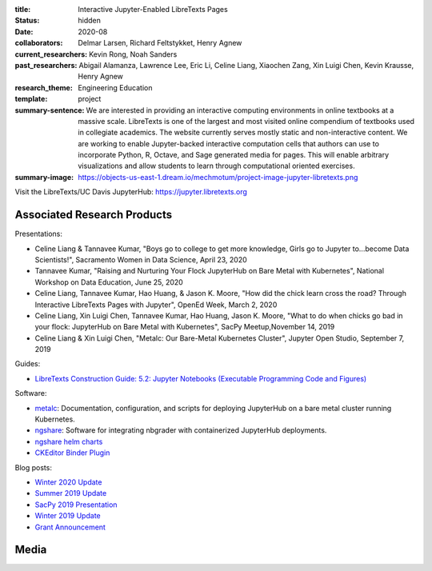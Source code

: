 :title: Interactive Jupyter-Enabled LibreTexts Pages
:status: hidden
:date: 2020-08
:collaborators: Delmar Larsen, Richard Feltstykket, Henry Agnew
:current_researchers: Kevin Rong, Noah Sanders
:past_researchers: Abigail Alamanza, Lawrence Lee, Eric Li, Celine Liang,
                   Xiaochen Zang, Xin Luigi Chen, Kevin Krausse, Henry Agnew
:research_theme: Engineering Education
:template: project
:summary-sentence: We are interested in providing an interactive computing
                   environments in online textbooks at a massive scale.
                   LibreTexts is one of the largest and most visited online
                   compendium of textbooks used in collegiate academics. The
                   website currently serves mostly static and non-interactive
                   content. We are working to enable Jupyter-backed interactive
                   computation cells that authors can use to incorporate
                   Python, R, Octave, and Sage generated media for pages. This
                   will enable arbitrary visualizations and allow students to
                   learn through computational oriented exercises.
:summary-image: https://objects-us-east-1.dream.io/mechmotum/project-image-jupyter-libretexts.png

Visit the LibreTexts/UC Davis JupyterHub: https://jupyter.libretexts.org

Associated Research Products
============================

Presentations:

- Celine Liang & Tannavee Kumar, "Boys go to college to get more knowledge,
  Girls go to Jupyter to...become Data Scientists!", Sacramento Women in Data
  Science, April 23, 2020
- Tannavee Kumar, "Raising and Nurturing Your Flock JupyterHub on Bare Metal
  with Kubernetes", National Workshop on Data Education, June 25, 2020
- Celine Liang, Tannavee Kumar, Hao Huang, & Jason K. Moore, "How did the chick
  learn cross the road? Through Interactive LibreTexts Pages with Jupyter",
  OpenEd Week, March 2, 2020
- Celine Liang, Xin Luigi Chen, Tannavee Kumar, Hao Huang, Jason
  K. Moore, "What to do when chicks go bad in your flock: JupyterHub on Bare
  Metal with Kubernetes", SacPy Meetup,November 14, 2019
- Celine Liang & Xin Luigi Chen, "Metalc: Our Bare-Metal Kubernetes Cluster",
  Jupyter Open Studio, September 7, 2019

Guides:

- `LibreTexts Construction Guide: 5.2: Jupyter Notebooks (Executable Programming Code and Figures) <https://chem.libretexts.org/Courses/Remixer_University/LibreTexts_Construction_Guide/05%3A_Interactive_Elements/5.02%3A_Jupyter_Notebooks_(Executable_Programming_Code_and_Figures)>`_

Software:

- `metalc <https://github.com/LibreTexts/metalc>`_: Documentation,
  configuration, and scripts for deploying JupyterHub on a bare metal cluster
  running Kubernetes.
- `ngshare <https://github.com/LibreTexts/ngshare>`_: Software for integrating
  nbgrader with containerized JupyterHub deployments.
- `ngshare helm charts <https://github.com/LibreTexts/ngshare-helm-repo>`_
- `CKEditor Binder Plugin <https://github.com/LibreTexts/ckeditor-binder-plugin>`_

Blog posts:

- `Winter 2020 Update <{filename}/jupyter-winter-2020.rst>`_
- `Summer 2019 Update <{filename}/jupyter-summer-2019.rst>`_
- `SacPy 2019 Presentation <{filename}/sacypy-2019.rst>`_
- `Winter 2019 Update <{filename}/jupyter-winter-2019.rst>`_
- `Grant Announcement <{filename}/libretexts-grant.rst>`_

Media
=====

.. raw:: html

   <iframe
   src="https://docs.google.com/presentation/d/e/2PACX-1vQ3Iog6fuxYjoPMgdVSfo2fHs7e86STzD7azbmhnlkM5a2QD8pPTtpI2j3EZDSckb49Pfn0-pQx36Tu/embed?start=false&loop=false&delayms=3000"
   frameborder="0" width="960" height="569" allowfullscreen="true"
   mozallowfullscreen="true" webkitallowfullscreen="true"></iframe>
   <br>
   Jupyter Open Studio Lightning Talk
   <br>

.. raw:: html

   <iframe
   src="https://docs.google.com/presentation/d/e/2PACX-1vQpprGVUh86uBUcpdQO-BD9-HQc0zit0vhf2O3z8Izs4aeYKcb8FxSX8gc43CeVM0-x_5JhIj03vRM0/embed?start=false&loop=false&delayms=3000"
   frameborder="0" width="960" height="569" allowfullscreen="true"
   mozallowfullscreen="true" webkitallowfullscreen="true"></iframe>
   <br>
   SacPy 2019 Talk
   <br>

.. raw:: html

   <iframe
   src="https://docs.google.com/presentation/d/e/2PACX-1vQ-Q9xsD0fTAjkWZX8oKHApmK-c3z87LX6994wwO1aDOCiL9-2sWR8D-QrlJuq023MW6g1IaMrvlV5s/embed?start=false&loop=false&delayms=3000"
   frameborder="0" width="960" height="569" allowfullscreen="true"
   mozallowfullscreen="true" webkitallowfullscreen="true"></iframe>
   <br>
   OpenEd Week Slides
   <br>

.. raw:: html

   <iframe width="560" height="315"
   src="https://www.youtube.com/embed/l-OVteC4PpA" frameborder="0"
   allow="accelerometer; autoplay; encrypted-media; gyroscope;
   picture-in-picture" allowfullscreen></iframe>
   <br>
   OpenEd Week Webinar
   <br>

.. raw:: html

   <iframe width="560" height="315"
   src="https://www.youtube.com/embed/dIwZ-QQ8xSs" frameborder="0"
   allow="accelerometer; autoplay; encrypted-media; gyroscope;
   picture-in-picture" allowfullscreen></iframe> 
   <br>
   Video tutorial on using the CKeditor Binder plugin.
   <br>

.. raw:: html

   <iframe width="560" height="315"
   src="https://www.youtube.com/embed/gA9s0NQRVzY" frameborder="0"
   allow="accelerometer; autoplay; encrypted-media; gyroscope;
   picture-in-picture" allowfullscreen></iframe>
   <br>
   This presentation outlines the state of affairs of three case studies of
   faculty-textbook authors integrating Jupyter executable code into their
   LibreTexts textbooks.
   <br>
